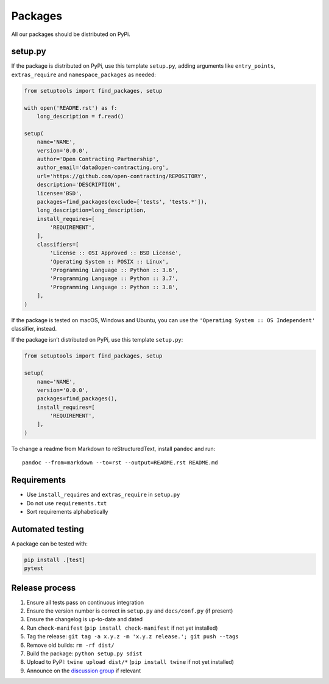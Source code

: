 Packages
========

All our packages should be distributed on PyPi.

setup.py
--------

If the package is distributed on PyPi, use this template ``setup.py``, adding arguments like ``entry_points``, ``extras_require`` and ``namespace_packages`` as needed:

.. code:: python

   from setuptools import find_packages, setup

   with open('README.rst') as f:
       long_description = f.read()

   setup(
       name='NAME',
       version='0.0.0',
       author='Open Contracting Partnership',
       author_email='data@open-contracting.org',
       url='https://github.com/open-contracting/REPOSITORY',
       description='DESCRIPTION',
       license='BSD',
       packages=find_packages(exclude=['tests', 'tests.*']),
       long_description=long_description,
       install_requires=[
           'REQUIREMENT',
       ],
       classifiers=[
           'License :: OSI Approved :: BSD License',
           'Operating System :: POSIX :: Linux',
           'Programming Language :: Python :: 3.6',
           'Programming Language :: Python :: 3.7',
           'Programming Language :: Python :: 3.8',
       ],
   )

If the package is tested on macOS, Windows and Ubuntu, you can use the ``'Operating System :: OS Independent'`` classifier, instead.

If the package isn’t distributed on PyPi, use this template ``setup.py``:

.. code:: python

   from setuptools import find_packages, setup

   setup(
       name='NAME',
       version='0.0.0',
       packages=find_packages(),
       install_requires=[
           'REQUIREMENT',
       ],
   )

To change a readme from Markdown to reStructuredText, install ``pandoc`` and run:

::

   pandoc --from=markdown --to=rst --output=README.rst README.md

Requirements
------------

-  Use ``install_requires`` and ``extras_require`` in ``setup.py``
-  Do not use ``requirements.txt``
-  Sort requirements alphabetically

.. _packages-testing:

Automated testing
-----------------

A package can be tested with:

.. code-block:: shell

   pip install .[test]
   pytest

Release process
---------------

#. Ensure all tests pass on continuous integration
#. Ensure the version number is correct in ``setup.py`` and ``docs/conf.py`` (if present)
#. Ensure the changelog is up-to-date and dated
#. Run ``check-manifest`` (``pip install check-manifest`` if not yet installed)
#. Tag the release: ``git tag -a x.y.z -m 'x.y.z release.'; git push --tags``
#. Remove old builds: ``rm -rf dist/``
#. Build the package: ``python setup.py sdist``
#. Upload to PyPI: ``twine upload dist/*`` (``pip install twine`` if not yet installed)
#. Announce on the `discussion group <https://groups.google.com/a/open-contracting.org/forum/#!forum/standard-discuss>`__ if relevant

